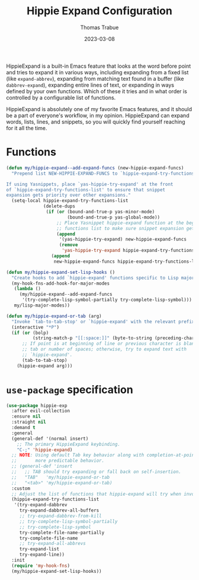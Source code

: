 #+TITLE:   Hippie Expand Configuration
#+AUTHOR:  Thomas Trabue
#+EMAIL:   tom.trabue@gmail.com
#+DATE:    2023-03-08
#+TAGS:    hippie-expand hippie expand
#+STARTUP: fold

HippieExpand is a built-in Emacs feature that looks at the word before point and
tries to expand it in various ways, including expanding from a fixed list (like
=expand-abbrev=), expanding from matching text found in a buffer (like
=dabbrev-expand=), expanding entire lines of text, or expanding in ways defined
by your own functions. Which of these it tries and in what order is controlled
by a configurable list of functions.

HippieExpand is absolutely one of my favorite Emacs features, and it should be a
part of everyone's workflow, in my opinion. HippieExpand can expand words,
lists, lines, and snippets, so you will quickly find yourself reaching for it
all the time.

* Functions
#+begin_src emacs-lisp
  (defun my/hippie-expand--add-expand-funcs (new-hippie-expand-funcs)
    "Prepend list NEW-HIPPIE-EXPAND-FUNCS to `hippie-expand-try-functions-list'.

  If using Yasnippets, place `yas-hippie-try-expand' at the front
  of `hippie-expand-try-functions-list' to ensure that snippet
  expansion gets priority over other expansions."
    (setq-local hippie-expand-try-functions-list
                (delete-dups
                 (if (or (bound-and-true-p yas-minor-mode)
                         (bound-and-true-p yas-global-mode))
                     ;; Place Yasnippet hippie-expand function at the beginning of expand
                     ;; functions list to make sure snippet expansion gets priority.
                     (append
                      '(yas-hippie-try-expand) new-hippie-expand-funcs
                      (remove
                       'yas-hippie-try-expand hippie-expand-try-functions-list))
                   (append
                    new-hippie-expand-funcs hippie-expand-try-functions-list)))))

  (defun my/hippie-expand-set-lisp-hooks ()
    "Create hooks to add `hippie-expand' functions specific to Lisp major modes."
    (my-hook-fns-add-hook-for-major-modes
     (lambda ()
       (my/hippie-expand--add-expand-funcs
        '(try-complete-lisp-symbol-partially try-complete-lisp-symbol)))
     my/lisp-major-modes))

  (defun my/hippie-expand-or-tab (arg)
    "Invoke `tab-to-tab-stop' or `hippie-expand' with the relevant prefix ARG."
    (interactive "*P")
    (if (or (bolp)
            (string-match-p "[[:space:]]" (byte-to-string (preceding-char))))
        ;; If point is at beginning of line or previous character is blank, insert a
        ;; tab or number of spaces; otherwise, try to expand text with
        ;; `hippie-expand'.
        (tab-to-tab-stop)
      (hippie-expand arg)))
#+end_src

* =use-package= specification
#+begin_src emacs-lisp
  (use-package hippie-exp
    :after evil-collection
    :ensure nil
    :straight nil
    :demand t
    :general
    (general-def '(normal insert)
      ;; The primary HippieExpand keybinding.
      "C-;" 'hippie-expand)
    ;; NOTE: Using default Tab key behavior along with completion-at-point functions, which provides
    ;;       more predictable behavior.
    ;; (general-def 'insert
    ;;   ;; TAB should try expanding or fall back on self-insertion.
    ;;   "TAB"   'my/hippie-expand-or-tab
    ;;   "<tab>" 'my/hippie-expand-or-tab)
    :custom
    ;; Adjust the list of functions that hippie-expand will try when invoked.
    (hippie-expand-try-functions-list
     '(try-expand-dabbrev
       try-expand-dabbrev-all-buffers
       ;; try-expand-dabbrev-from-kill
       ;; try-complete-lisp-symbol-partially
       ;; try-complete-lisp-symbol
       try-complete-file-name-partially
       try-complete-file-name
       ;; try-expand-all-abbrevs
       try-expand-list
       try-expand-line))
    :init
    (require 'my-hook-fns)
    (my/hippie-expand-set-lisp-hooks))
#+end_src
